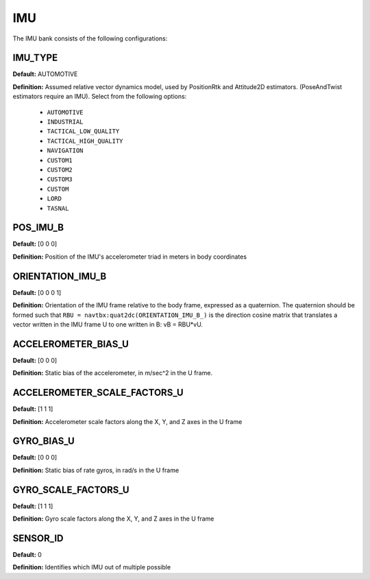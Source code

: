 .. _imuconf:
===
IMU 
===
The IMU bank consists of the following configurations:

IMU_TYPE
--------
**Default:** AUTOMOTIVE

**Definition:** Assumed relative vector dynamics model, used by PositionRtk and Attitude2D estimators. (PoseAndTwist estimators require an IMU). Select from the following options:

	* ``AUTOMOTIVE``
	* ``INDUSTRIAL``
	* ``TACTICAL_LOW_QUALITY``
	* ``TACTICAL_HIGH_QUALITY`` 
	* ``NAVIGATION``
	* ``CUSTOM1``
	* ``CUSTOM2``
	* ``CUSTOM3``
	* ``CUSTOM``
	* ``LORD``
	* ``TASNAL``

POS_IMU_B
---------
**Default:** [0 0 0]

**Definition:** Position of the IMU's accelerometer triad in meters in body coordinates

ORIENTATION_IMU_B
-----------------
**Default:** [0 0 0 1]

**Definition:** Orientation of the IMU frame relative to the body frame, expressed as a quaternion.  The quaternion should be formed such that ``RBU = navtbx:quat2dc(ORIENTATION_IMU_B_)`` is the direction cosine matrix that translates a vector written in the IMU frame U to one written in B: vB = RBU*vU.

ACCELEROMETER_BIAS_U
--------------------
**Default:** [0 0 0]

**Definition:** Static bias of the accelerometer, in m/sec^2 in the U frame.

ACCELEROMETER_SCALE_FACTORS_U
-----------------------------
**Default:** [1 1 1]

**Definition:** Accelerometer scale factors along the X, Y, and Z axes in the U frame

GYRO_BIAS_U
-----------
**Default:** [0 0 0]

**Definition:** Static bias of rate gyros, in rad/s in the U frame


GYRO_SCALE_FACTORS_U
--------------------
**Default:** [1 1 1]

**Definition:** Gyro scale factors along the X, Y, and Z axes in the U frame

SENSOR_ID
---------
**Default:** 0

**Definition:** Identifies which IMU out of multiple possible